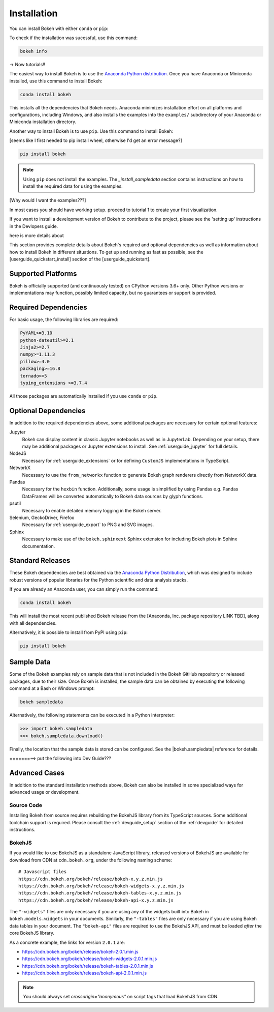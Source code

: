 .. _getting_started_installation:

Installation
############

You can install Bokeh with either ``conda`` or ``pip``:

.. panels::
    :container: container-fluid pb-3
    :column: col-lg-6 col-md-6 col-sm-12 col-xs-12 p-2

    :header: bg-bokeh-one

    Installing with ``conda``
    ^^^^^^^^^^^^^^^^^^^^^^^^^

    The easiest way to install Bokeh is to use the
    `Anaconda Python distribution`_. Once you have either `Anaconda`_ or
    `Miniconda`_ installed, use this command to install Bokeh:

    .. code-block:: sh

        conda install bokeh

    This installs all dependencies required to use Bokeh.
    Conda also installs the examples into the ``examples/`` subdirectory of
    your Anaconda or Miniconda installation directory.

    ---
    :header: bg-bokeh-two

    Installing with ``pip``
    ^^^^^^^^^^^^^^^^^^^^^^^

    Another way to install Bokeh is to use ``pip``. Use this command to install
    Bokeh:

    .. code-block:: sh

        pip install bokeh

    .. note::
        Using ``pip`` does not install the examples. The `_install_sampledata`
        section contains instructions on how to install the required data for
        using the examples.

To check if the installation was sucessful, use this command:

.. code-block:: sh

    bokeh info

-> Now tutorials!!


The easiest way to install Bokeh is to use the `Anaconda Python distribution`_.
Once you have Anaconda or Miniconda installed, use this command to install
Bokeh:

.. code-block:: sh

    conda install bokeh

This installs all the dependencies that Bokeh needs. Anaconda minimizes
installation effort on all platforms and configurations, including Windows,
and also installs the examples into the ``examples/`` subdirectory of your
Anaconda or Miniconda installation directory.


Another way to install Bokeh is to use ``pip``. Use this command to install
Bokeh:

[seems like I first needed to pip install wheel, otherwise I'd get an error message?]


.. code-block:: sh

    pip install bokeh

.. note::
    Using ``pip`` does not install the examples. The `_install_sampledata`
    section contains instructions on how to install the required data for
    using the examples.

[Why would I want the examples???]

In most cases you should have working setup. proceed to tutorial 1 to create
your first visualization.

If you want to install a development version of Bokeh to contribute to the project,
please see the 'setting up' instructions in the Devlopers guide. 

here is more details about 

This section provides complete details about Bokeh's required and
optional dependencies as well as information about how to install
Bokeh in different situations. To get up and running as fast as possible,
see the [userguide_quickstart_install] section of the
[userguide_quickstart].

.. _install_supported:

Supported Platforms
===================

Bokeh is officially supported (and continuously tested) on CPython versions
3.6+ only. Other Python versions or implementations may function, possibly
limited capacity, but no guarantees or support is provided.

.. _install_required:

Required Dependencies
=====================

For basic usage, the following libraries are required:

.. code::

    PyYAML>=3.10
    python-dateutil>=2.1
    Jinja2>=2.7
    numpy>=1.11.3
    pillow>=4.0
    packaging>=16.8
    tornado>=5
    typing_extensions >=3.7.4

All those packages are automatically installed if you use ``conda`` or
``pip``.

.. _install_optional:

Optional Dependencies
=====================

In addition to the required dependencies above, some additional packages are
necessary for certain optional features:

Jupyter
    Bokeh can display content in classic Jupyter notebooks as well as in
    JupyterLab. Depending on your setup, there may be additional packages or
    Jupyter extensions to install. See :ref:`userguide_jupyter` for full
    details.

NodeJS
    Necessary for :ref:`userguide_extensions` or for defining
    ``CustomJS`` implementations in TypeScript.

NetworkX
    Necessary to use the ``from_networkx`` function to generate Bokeh graph
    renderers directly from NetworkX data.

Pandas
    Necessary for the ``hexbin`` function. Additionally, some usage is
    simplified by using Pandas e.g. Pandas DataFrames will be converted
    automatically to Bokeh data sources by glyph functions.

psutil
    Necessary to enable detailed memory logging in the Bokeh server.

Selenium, GeckoDriver, Firefox
    Necessary for :ref:`userguide_export` to PNG and SVG images.

Sphinx
    Necessary to make use of the ``bokeh.sphinxext`` Sphinx extension for
    including Bokeh plots in Sphinx documentation.

.. _install_packages:

Standard Releases
=================

These Bokeh dependencies are best obtained via the
`Anaconda Python Distribution`_, which was designed to include robust
versions of popular libraries for the Python scientific and data analysis
stacks.

If you are already an Anaconda user, you can simply run the command:

.. code-block:: sh

    conda install bokeh

This will install the most recent published Bokeh release from the
[Anaconda, Inc. package repository LINK TBD], along with all dependencies.

Alternatively, it is possible to install from PyPI using ``pip``:

.. code-block:: sh

    pip install bokeh

.. _install_sampledata:

Sample Data
===========

Some of the Bokeh examples rely on sample data that is not included in the
Bokeh GitHub repository or released packages, due to their size. Once Bokeh
is installed, the sample data can be obtained by executing the following
command at a Bash or Windows prompt:

.. code-block:: sh

    bokeh sampledata

Alternatively, the following statements can be executed in a Python
interpreter:

.. code-block:: python

    >>> import bokeh.sampledata
    >>> bokeh.sampledata.download()

Finally, the location that the sample data is stored can be configured.
See the |bokeh.sampledata| reference for details.



=========> put the following into Dev Guide???

Advanced Cases
==============

In addition to the standard installation methods above, Bokeh can also
be installed in some specialized ways for advanced usage or development.

.. _install_source:

Source Code
-----------

Installing Bokeh from source requires rebuilding the BokehJS library
from its TypeScript sources. Some additional toolchain support is required.
Please consult the :ref:`devguide_setup` section of the :ref:`devguide` for
detailed instructions.

.. _install_bokehjs:

BokehJS
-------

If you would like to use BokehJS as a standalone JavaScript library, released
versions of BokehJS are available for download from CDN at ``cdn.bokeh.org``,
under the following naming scheme::

    # Javascript files
    https://cdn.bokeh.org/bokeh/release/bokeh-x.y.z.min.js
    https://cdn.bokeh.org/bokeh/release/bokeh-widgets-x.y.z.min.js
    https://cdn.bokeh.org/bokeh/release/bokeh-tables-x.y.z.min.js
    https://cdn.bokeh.org/bokeh/release/bokeh-api-x.y.z.min.js

The ``"-widgets"`` files are only necessary if you are using any of the widgets
built into Bokeh in ``bokeh.models.widgets`` in your documents. Similarly, the
``"-tables"`` files are only necessary if you are using Bokeh data tables in
your document. The ``"bokeh-api"`` files are required to use the BokehJS API,
and must be loaded *after* the core BokehJS library.

As a concrete example, the links for version ``2.0.1`` are:

* https://cdn.bokeh.org/bokeh/release/bokeh-2.0.1.min.js
* https://cdn.bokeh.org/bokeh/release/bokeh-widgets-2.0.1.min.js
* https://cdn.bokeh.org/bokeh/release/bokeh-tables-2.0.1.min.js
* https://cdn.bokeh.org/bokeh/release/bokeh-api-2.0.1.min.js

.. note::
    You should always set `crossorigin="anonymous"` on script tags that load
    BokehJS from CDN.

.. _Anaconda Python Distribution: http://anaconda.com/anaconda
.. _Anaconda: https://www.anaconda.com/products/individual#Downloads
.. _Miniconda: https://docs.conda.io/en/latest/miniconda.html

.. |bokeh.sampledata| replace:: :ref:`bokeh.sampledata <bokeh.sampledata>`
